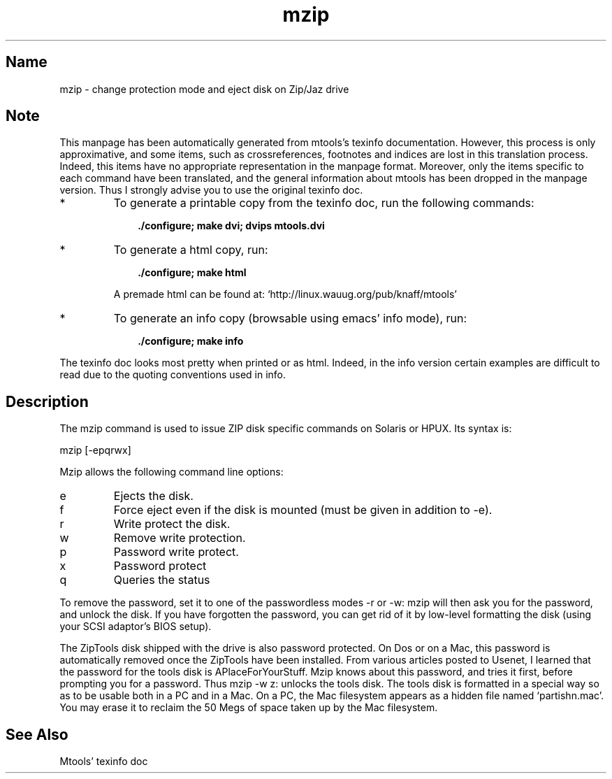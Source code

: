 .TH mzip 1 "29jun97" mtools-3.7
.SH Name
mzip - change protection mode and eject disk on Zip/Jaz drive
'\" t
.de TQ
.br
.ns
.TP \\$1
..

.tr \(is'
.tr \(if`
.tr \(pd"

.SH Note
This manpage has been automatically generated from mtools's texinfo
documentation.  However, this process is only approximative, and some
items, such as crossreferences, footnotes and indices are lost in this
translation process.  Indeed, this items have no appropriate
representation in the manpage format.  Moreover, only the items specific
to each command have been translated, and the general information about
mtools has been dropped in the manpage version.  Thus I strongly advise
you to use the original texinfo doc.
.TP
* \ \ 
To generate a printable copy from the texinfo doc, run the following
commands:
 
.nf
.ft 3
.in +0.3i
    ./configure; make dvi; dvips mtools.dvi
.fi
.in -0.3i
.ft R
.lp
 
\&\fR
.TP
* \ \ 
To generate a html copy,  run:
 
.nf
.ft 3
.in +0.3i
    ./configure; make html
.fi
.in -0.3i
.ft R
.lp
 
\&\fRA premade html can be found at:
\&\fR\&\f(CW\(ifhttp://linux.wauug.org/pub/knaff/mtools\(is\fR
.TP
* \ \ 
To generate an info copy (browsable using emacs' info mode), run:
 
.nf
.ft 3
.in +0.3i
    ./configure; make info
.fi
.in -0.3i
.ft R
.lp
 
\&\fR
.PP
The texinfo doc looks most pretty when printed or as html.  Indeed, in
the info version certain examples are difficult to read due to the
quoting conventions used in info.
.PP
.SH Description
.iX "c Zip disk (utilities)"
.iX "c Jaz disk (utilities)"
.iX "c Ejecting a Zip/Jaz disk"
.iX "c Write protecting a Zip/Jaz disk"
.iX "p mzip"
.iX "c ZipTools disk"
.iX "c Tools disk (Zip and Jaz drives)"
.iX "c APlaceForYourStuff"
.iX "c password protected Zip disks"
.PP
The \fR\&\f(CWmzip\fR command is used to issue ZIP disk specific commands on
Solaris or HPUX. Its syntax is:
.PP
.(l I
\&\fR\&\f(CWmzip\fR [\fR\&\f(CW-epqrwx\fR]
.)l
 
.PP
\&\fR\&\f(CWMzip\fR allows the following
command line options:
.TP
\&\fR\&\f(CWe\fR\ 
Ejects the disk.
.TP
\&\fR\&\f(CWf\fR\ 
Force eject even if the disk is mounted (must be given in addition to
\&\fR\&\f(CW-e\fR).
.TP
\&\fR\&\f(CWr\fR\ 
Write protect the disk.
.TP
\&\fR\&\f(CWw\fR\ 
Remove write protection.
.TP
\&\fR\&\f(CWp\fR\ 
Password write protect.
.TP
\&\fR\&\f(CWx\fR\ 
Password protect
.TP
\&\fR\&\f(CWq\fR\ 
Queries the status
.PP
To remove the password, set it to one of the passwordless modes
\&\fR\&\f(CW-r\fR or \fR\&\f(CW-w\fR: mzip will then ask you for the password, and
unlock the disk.  If you have forgotten the password, you can get rid of
it by low-level formatting the disk (using your SCSI adaptor's BIOS
setup).
.PP
The ZipTools disk shipped with the drive is also password protected.  On
Dos or on a Mac, this password is automatically removed once the
ZipTools have been installed.  From various articles posted to Usenet, I
learned that the password for the tools disk is
\&\fR\&\f(CWAPlaceForYourStuff\fR\fR.  Mzip knows about this
password, and tries it first, before prompting you for a password.  Thus
\&\fR\&\f(CWmzip -w z:\fR unlocks the tools disk.  The tools disk is
formatted in a special way so as to be usable both in a PC and in a Mac.
On a PC, the Mac filesystem appears as a hidden file named
\&\fR\&\f(CW\(ifpartishn.mac\(is\fR.  You may erase it to reclaim the 50 Megs of space
taken up by the Mac filesystem.
.SH See Also
Mtools' texinfo doc
